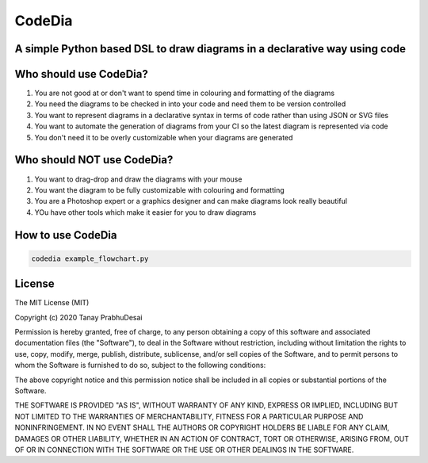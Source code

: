 CodeDia
=======

A simple Python based DSL to draw diagrams in a declarative way using code
--------------------------------------------------------------------------

.. image:: https://travis-ci.org/tanayseven/codedia.svg?branch=master
    :target: https://travis-ci.org/tanayseven/codedia
    :alt: Travis CI

.. image:: https://api.codeclimate.com/v1/badges/4e84069219b847bf77c7/maintainability
    :target: https://codeclimate.com/github/tanayseven/codedia/maintainability
    :alt: Maintainability

.. image:: https://api.codeclimate.com/v1/badges/4e84069219b847bf77c7/test_coverage
    :target: https://codeclimate.com/github/tanayseven/codedia/test_coverage
    :alt: Test Coverage

.. image:: https://img.shields.io/pypi/implementation/codedia
    :target: https://pypi.org/project/codedia/
    :alt: PyPI - Implementation

.. image:: https://img.shields.io/pypi/wheel/codedia
    :target: https://pypi.org/project/codedia/
    :alt: PyPI - Wheel

.. image:: https://img.shields.io/pypi/pyversions/codedia
    :target: https://pypi.org/project/codedia/
    :alt: PyPI - Python Version

.. image:: https://img.shields.io/github/license/tanayseven/http_quest.svg?cacheSeconds=86400
    :target: https://github.com/tanayseven/http_quest/blob/master/LICENSE.txt
    :alt: License

Who should use CodeDia?
-----------------------

1. You are not good at or don't want to spend time in colouring and formatting of the diagrams
2. You need the diagrams to be checked in into your code and need them to be version controlled
3. You want to represent diagrams in a declarative syntax in terms of code rather than using JSON or SVG files
4. You want to automate the generation of diagrams from your CI so the latest diagram is represented via code
5. You don't need it to be overly customizable when your diagrams are generated

Who should NOT use CodeDia?
---------------------------

1. You want to drag-drop and draw the diagrams with your mouse
2. You want the diagram to be fully customizable with colouring and formatting
3. You are a Photoshop expert or a graphics designer and can make diagrams look really beautiful
4. YOu have other tools which make it easier for you to draw diagrams

How to use CodeDia
------------------

.. code-block:: shell

    codedia example_flowchart.py

License
-------

The MIT License (MIT)

Copyright (c) 2020 Tanay PrabhuDesai

Permission is hereby granted, free of charge, to any person obtaining a copy
of this software and associated documentation files (the "Software"), to deal
in the Software without restriction, including without limitation the rights
to use, copy, modify, merge, publish, distribute, sublicense, and/or sell
copies of the Software, and to permit persons to whom the Software is
furnished to do so, subject to the following conditions:

The above copyright notice and this permission notice shall be included in
all copies or substantial portions of the Software.

THE SOFTWARE IS PROVIDED "AS IS", WITHOUT WARRANTY OF ANY KIND, EXPRESS OR
IMPLIED, INCLUDING BUT NOT LIMITED TO THE WARRANTIES OF MERCHANTABILITY,
FITNESS FOR A PARTICULAR PURPOSE AND NONINFRINGEMENT. IN NO EVENT SHALL THE
AUTHORS OR COPYRIGHT HOLDERS BE LIABLE FOR ANY CLAIM, DAMAGES OR OTHER
LIABILITY, WHETHER IN AN ACTION OF CONTRACT, TORT OR OTHERWISE, ARISING FROM,
OUT OF OR IN CONNECTION WITH THE SOFTWARE OR THE USE OR OTHER DEALINGS IN
THE SOFTWARE.

